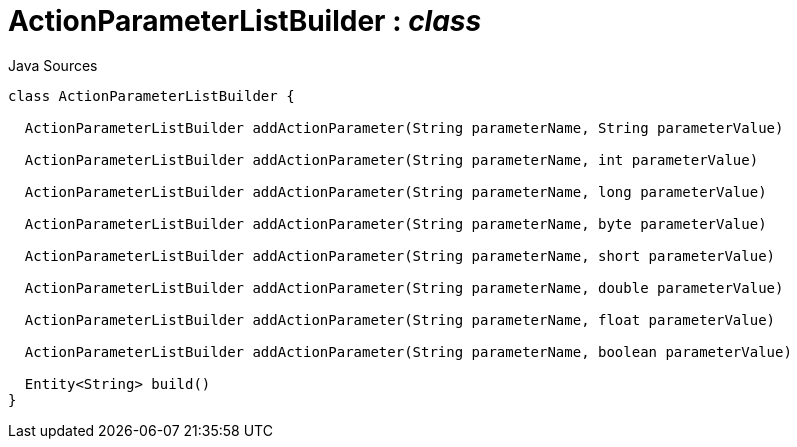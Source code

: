 = ActionParameterListBuilder : _class_
:Notice: Licensed to the Apache Software Foundation (ASF) under one or more contributor license agreements. See the NOTICE file distributed with this work for additional information regarding copyright ownership. The ASF licenses this file to you under the Apache License, Version 2.0 (the "License"); you may not use this file except in compliance with the License. You may obtain a copy of the License at. http://www.apache.org/licenses/LICENSE-2.0 . Unless required by applicable law or agreed to in writing, software distributed under the License is distributed on an "AS IS" BASIS, WITHOUT WARRANTIES OR  CONDITIONS OF ANY KIND, either express or implied. See the License for the specific language governing permissions and limitations under the License.

.Java Sources
[source,java]
----
class ActionParameterListBuilder {

  ActionParameterListBuilder addActionParameter(String parameterName, String parameterValue)

  ActionParameterListBuilder addActionParameter(String parameterName, int parameterValue)

  ActionParameterListBuilder addActionParameter(String parameterName, long parameterValue)

  ActionParameterListBuilder addActionParameter(String parameterName, byte parameterValue)

  ActionParameterListBuilder addActionParameter(String parameterName, short parameterValue)

  ActionParameterListBuilder addActionParameter(String parameterName, double parameterValue)

  ActionParameterListBuilder addActionParameter(String parameterName, float parameterValue)

  ActionParameterListBuilder addActionParameter(String parameterName, boolean parameterValue)

  Entity<String> build()
}
----

